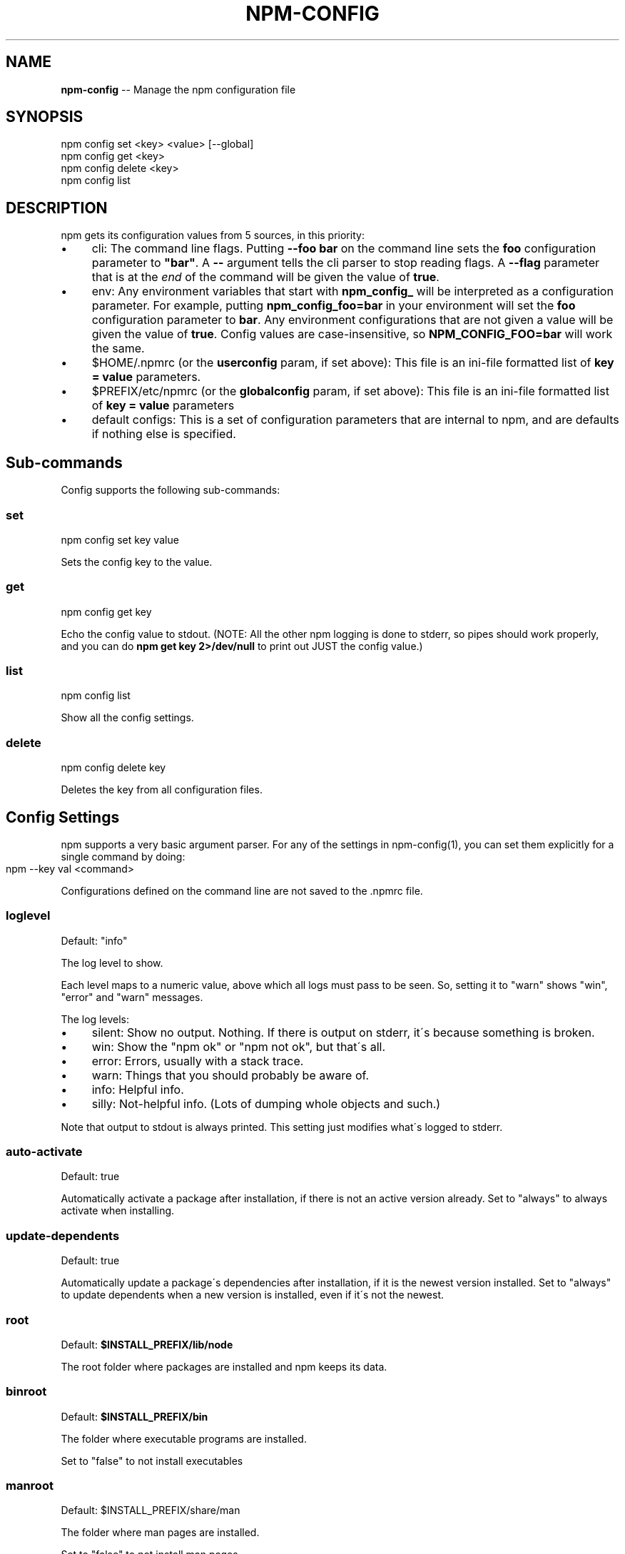 .\" Generated with Ronnjs/v0.1
.\" http://github.com/kapouer/ronnjs/
.
.TH "NPM\-CONFIG" "1" "October 2010" "" ""
.
.SH "NAME"
\fBnpm-config\fR \-\- Manage the npm configuration file
.
.SH "SYNOPSIS"
.
.nf
npm config set <key> <value> [\-\-global]
npm config get <key>
npm config delete <key>
npm config list
.
.fi
.
.SH "DESCRIPTION"
npm gets its configuration values from 5 sources, in this priority:
.
.IP "\(bu" 4
cli:
The command line flags\.  Putting \fB\-\-foo bar\fR on the command line sets the \fBfoo\fR configuration parameter to \fB"bar"\fR\|\.  A \fB\-\-\fR argument tells the cli
parser to stop reading flags\.  A \fB\-\-flag\fR parameter that is at the \fIend\fR of
the command will be given the value of \fBtrue\fR\|\.
.
.IP "\(bu" 4
env:
Any environment variables that start with \fBnpm_config_\fR will be interpreted
as a configuration parameter\.  For example, putting \fBnpm_config_foo=bar\fR in
your environment will set the \fBfoo\fR configuration parameter to \fBbar\fR\|\.  Any
environment configurations that are not given a value will be given the value
of \fBtrue\fR\|\.  Config values are case\-insensitive, so \fBNPM_CONFIG_FOO=bar\fR will
work the same\.
.
.IP "\(bu" 4
$HOME/\.npmrc (or the \fBuserconfig\fR param, if set above):
This file is an ini\-file formatted list of \fBkey = value\fR parameters\.
.
.IP "\(bu" 4
$PREFIX/etc/npmrc (or the \fBglobalconfig\fR param, if set above):
This file is an ini\-file formatted list of \fBkey = value\fR parameters
.
.IP "\(bu" 4
default configs:
This is a set of configuration parameters that are internal to npm, and are
defaults if nothing else is specified\.
.
.IP "" 0
.
.SH "Sub\-commands"
Config supports the following sub\-commands:
.
.SS "set"
.
.nf
npm config set key value
.
.fi
.
.P
Sets the config key to the value\.
.
.SS "get"
.
.nf
npm config get key
.
.fi
.
.P
Echo the config value to stdout\. (NOTE: All the other npm logging is done to
stderr, so pipes should work properly, and you can do \fBnpm get key 2>/dev/null\fR
to print out JUST the config value\.)
.
.SS "list"
.
.nf
npm config list
.
.fi
.
.P
Show all the config settings\.
.
.SS "delete"
.
.nf
npm config delete key
.
.fi
.
.P
Deletes the key from all configuration files\.
.
.SH "Config Settings"
npm supports a very basic argument parser\.  For any of the settings
in npm\-config(1), you can set them explicitly for a single command by 
doing:
.
.IP "" 4
.
.nf
npm \-\-key val <command>
.
.fi
.
.IP "" 0
.
.P
Configurations defined on the command line are not saved to the \.npmrc file\.
.
.SS "loglevel"
Default: "info"
.
.P
The log level to show\.
.
.P
Each level maps to a numeric value, above which all logs must pass to be
seen\.  So, setting it to "warn" shows "win", "error" and "warn" messages\.
.
.P
The log levels:
.
.IP "\(bu" 4
silent: Show no output\.  Nothing\.  If there is output on stderr, it\'s
because something is broken\.
.
.IP "\(bu" 4
win: Show the "npm ok" or "npm not ok", but that\'s all\.
.
.IP "\(bu" 4
error: Errors, usually with a stack trace\.
.
.IP "\(bu" 4
warn: Things that you should probably be aware of\.
.
.IP "\(bu" 4
info: Helpful info\.
.
.IP "\(bu" 4
silly: Not\-helpful info\.  (Lots of dumping whole objects and such\.)
.
.IP "" 0
.
.P
Note that output to stdout is always printed\.  This setting just modifies
what\'s logged to stderr\.
.
.SS "auto\-activate"
Default: true
.
.P
Automatically activate a package after installation, if there is not an active
version already\.  Set to "always" to always activate when installing\.
.
.SS "update\-dependents"
Default: true
.
.P
Automatically update a package\'s dependencies after installation, if it is the
newest version installed\. Set to "always" to update dependents when a new
version is installed, even if it\'s not the newest\.
.
.SS "root"
Default: \fB$INSTALL_PREFIX/lib/node\fR
.
.P
The root folder where packages are installed and npm keeps its data\.
.
.SS "binroot"
Default: \fB$INSTALL_PREFIX/bin\fR
.
.P
The folder where executable programs are installed\.
.
.P
Set to "false" to not install executables
.
.SS "manroot"
Default: $INSTALL_PREFIX/share/man
.
.P
The folder where man pages are installed\.
.
.P
Set to "false" to not install man pages\.
.
.SS "registry"
Default: https://registry\.npmjs\.org/
.
.P
The base URL of the npm package registry\.
.
.SS "_auth"
A base\-64 encoded "user:pass" pair\.  This is created by npm\-adduser(1)\.
.
.P
If your config file is ever corrupted, you can set this manually by doing:
.
.IP "" 4
.
.nf
npm adduser
.
.fi
.
.IP "" 0
.
.SS "_authCrypt"
If crypto\.Cipher is available, and you have some private keys in \fB$HOME/\.ssh\fR,
then npm will encrypt your "\fIauth" config before saving to the \.npmrc file,
and will decrypt the "\fRauthCrypt" config when it reads the \.npmrc file\.
.
.SS "tag"
Default: latest
.
.P
If you ask npm to install a package and don\'t tell it a specific version, then
it will install the specified tag\.
.
.P
Note: this has no effect on the npm\-tag(1) command\.
.
.SS "proxy"
If proxy is available, then npm will fetch the modules from the registry via
the proxy server\.
.
.P
Example:
.
.IP "" 4
.
.nf
proxy = http://proxy\-server:8080
.
.fi
.
.IP "" 0
.
.SS "userconfig"
The default user configuration file is process\.env\.HOME+"/\.npmrc"\.
.
.P
Note that this must be provided either in the cli or env settings\. Once the
userconfig is read, it is irrelevant\.
.
.SS "globalconfig"
The default global configuration file is resolved based on the location of the
node executable\. It is process\.execPath+"/\.\./\.\./etc/npmrc"\. In the canonical
NodeJS installation with \fBmake install\fR, this is \fB/usr/local/etc/npmrc\fR\|\. If you
put the node binary somewhere else (for instance, if you are using nvm or
nave), then it would be resolved relative to that location\.
.
.P
Note that this must be provided in the cli, env, or userconfig settings\. Once
the globalconfig is read, this parameter is irrelevant\.
.
.SS "global"
If set to some truish value (for instance, by being the last cli flag or being
passed a literal \fBtrue\fR or \fB1\fR), and the \fBnpm config set\fR param is being
called, then the new configuration paramater is written global config file\.
Otherwise, they are saved to the user config file\.
.
.SS "dev"
If set to a truish value, then it\'ll install the "devDependencies" as well as
"dependencies" when installing a package\.
.
.P
Note that devDependencies are \fIalways\fR installed when linking a package\.
.
.SS "tar"
Default: env\.TAR or "tar"
.
.P
The name of a GNU\-compatible tar program on your system\.
.
.SS "gzip"
Default: env\.GZIPBIN or "gzip"
.
.P
The name of a GNU\-compatible gzip program on your system\.
.
.SS "usage"
If set to \fBtrue\fR, then this will tell help to print out the short usage statement
instead of the long manpage type thing\.
.
.P
This is set automatically if you invoke help like \fBnpm command \-?\fR\|\.
.
.SS "viewer"
Default: "man"
.
.P
The program to use to view help content\.  Set to "woman" to use the emacs troff viewer
by that name\.
